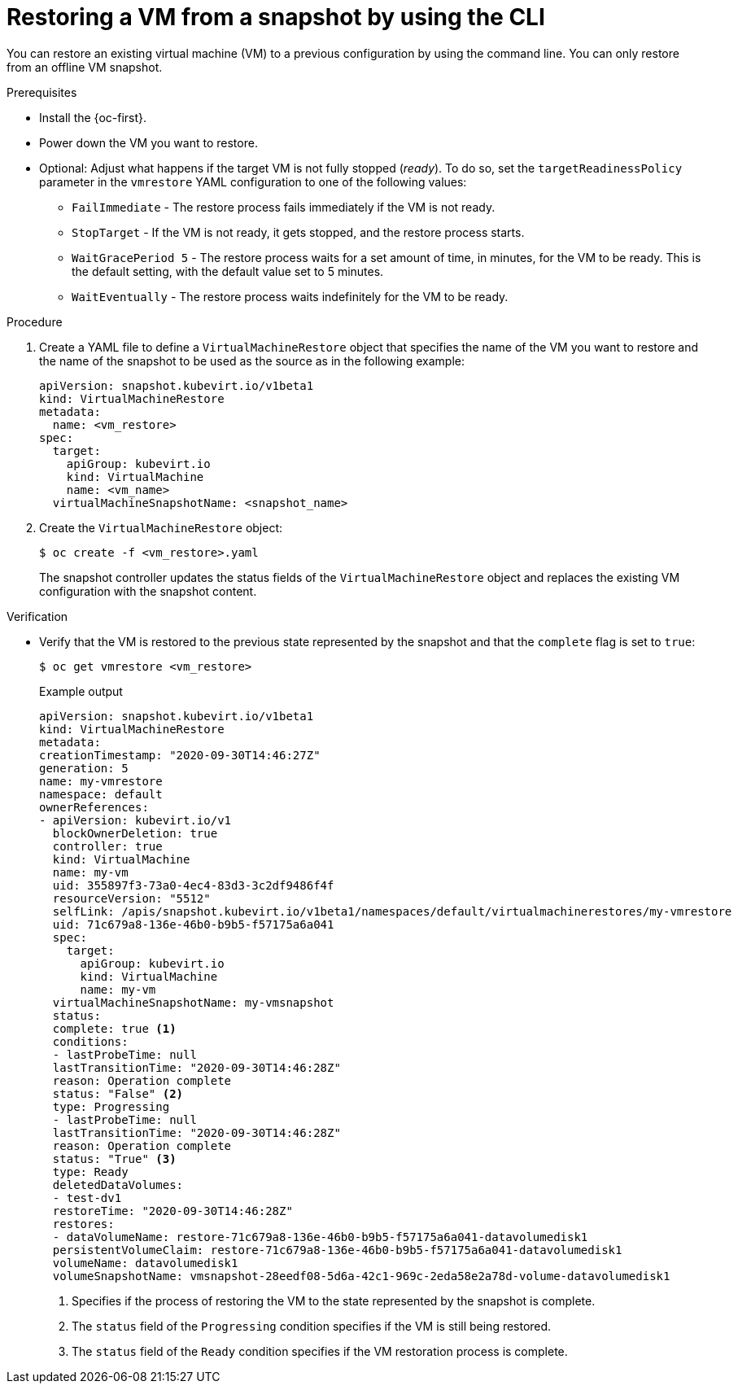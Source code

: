 // Module included in the following assemblies:
//
// * virt/backup_restore/virt-managing-vm-snapshots.adoc

:_mod-docs-content-type: PROCEDURE
[id="virt-restoring-vm-from-snapshot-cli_{context}"]
= Restoring a VM from a snapshot by using the CLI

You can restore an existing virtual machine (VM) to a previous configuration by using the command line. You can only restore from an offline VM snapshot.

.Prerequisites

* Install the {oc-first}.

* Power down the VM you want to restore.

* Optional: Adjust what happens if the target VM is not fully stopped (_ready_). To do so, set the `targetReadinessPolicy` parameter in the `vmrestore` YAML configuration to one of the following values:
** `FailImmediate` - The restore process fails immediately if the VM is not ready.
** `StopTarget` - If the VM is not ready, it gets stopped, and the restore process starts.
** `WaitGracePeriod 5` - The restore process waits for a set amount of time, in minutes, for the VM to be ready. This is the default setting, with the default value set to 5 minutes.
** `WaitEventually` - The restore process waits indefinitely for the VM to be ready.

.Procedure

. Create a YAML file to define a `VirtualMachineRestore` object that specifies the name of the VM you want to restore and the name of the snapshot to be used as the source as in the following example:
+
[source,yaml]
----
apiVersion: snapshot.kubevirt.io/v1beta1
kind: VirtualMachineRestore
metadata:
  name: <vm_restore>
spec:
  target:
    apiGroup: kubevirt.io
    kind: VirtualMachine
    name: <vm_name>
  virtualMachineSnapshotName: <snapshot_name>
----

. Create the `VirtualMachineRestore` object:
+
[source,terminal]
----
$ oc create -f <vm_restore>.yaml
----
+
The snapshot controller updates the status fields of the `VirtualMachineRestore` object and replaces the existing VM configuration with the snapshot content.

.Verification

* Verify that the VM is restored to the previous state represented by the snapshot and that the `complete` flag is set to `true`:
+
[source,terminal]
----
$ oc get vmrestore <vm_restore>
----
+
.Example output
[source, yaml]
----
apiVersion: snapshot.kubevirt.io/v1beta1
kind: VirtualMachineRestore
metadata:
creationTimestamp: "2020-09-30T14:46:27Z"
generation: 5
name: my-vmrestore
namespace: default
ownerReferences:
- apiVersion: kubevirt.io/v1
  blockOwnerDeletion: true
  controller: true
  kind: VirtualMachine
  name: my-vm
  uid: 355897f3-73a0-4ec4-83d3-3c2df9486f4f
  resourceVersion: "5512"
  selfLink: /apis/snapshot.kubevirt.io/v1beta1/namespaces/default/virtualmachinerestores/my-vmrestore
  uid: 71c679a8-136e-46b0-b9b5-f57175a6a041
  spec:
    target:
      apiGroup: kubevirt.io
      kind: VirtualMachine
      name: my-vm
  virtualMachineSnapshotName: my-vmsnapshot
  status:
  complete: true <1>
  conditions:
  - lastProbeTime: null
  lastTransitionTime: "2020-09-30T14:46:28Z"
  reason: Operation complete
  status: "False" <2>
  type: Progressing
  - lastProbeTime: null
  lastTransitionTime: "2020-09-30T14:46:28Z"
  reason: Operation complete
  status: "True" <3>
  type: Ready
  deletedDataVolumes:
  - test-dv1
  restoreTime: "2020-09-30T14:46:28Z"
  restores:
  - dataVolumeName: restore-71c679a8-136e-46b0-b9b5-f57175a6a041-datavolumedisk1
  persistentVolumeClaim: restore-71c679a8-136e-46b0-b9b5-f57175a6a041-datavolumedisk1
  volumeName: datavolumedisk1
  volumeSnapshotName: vmsnapshot-28eedf08-5d6a-42c1-969c-2eda58e2a78d-volume-datavolumedisk1
----
<1> Specifies if the process of restoring the VM to the state represented by the snapshot is complete.
<2> The `status` field of the `Progressing` condition specifies if the VM is still being restored.
<3> The `status` field of the `Ready` condition specifies if the VM restoration process is complete.
